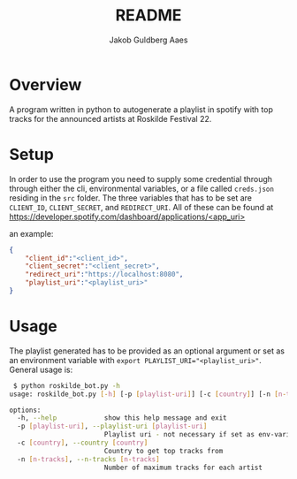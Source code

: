 #+TITLE: README
#+AUTHOR: Jakob Guldberg Aaes
#+OPTIONS:   H:4 toc:t num:2
#+PROPERTY:  header-args :padline no
* Overview
  A program written in python to autogenerate a playlist in spotify with top tracks for the announced artists at Roskilde Festival 22.

* Setup
  In order to use the program you need to supply some credential through through either
  the cli, environmental variables, or a file called ~creds.json~ residing in the ~src~
  folder.  The three variables that has to be set are ~CLIENT_ID~, ~CLIENT_SECRET~, and
  ~REDIRECT_URI~. All of these can be found at
  [[https://developer.spotify.com/dashboard/applications/<app_uri>]]

  an example:
  #+BEGIN_SRC json
  {
      "client_id":"<client_id>",
      "client_secret":"<client_secret>",
      "redirect_uri":"https://localhost:8080",
      "playlist_uri":"<playlist_uri>"
  }
  #+END_SRC

* Usage
  The playlist generated has to be provided as an optional argument or set as an environment variable with ~export PLAYLIST_URI="<playlist_uri>"~. General usage is:
  #+BEGIN_SRC bash
 $ python roskilde_bot.py -h
usage: roskilde_bot.py [-h] [-p [playlist-uri]] [-c [country]] [-n [n-tracks]]

options:
  -h, --help            show this help message and exit
  -p [playlist-uri], --playlist-uri [playlist-uri]
                        Playlist uri - not necessary if set as env-variable
  -c [country], --country [country]
                        Country to get top tracks from
  -n [n-tracks], --n-tracks [n-tracks]
                        Number of maximum tracks for each artist
  #+END_SRC
